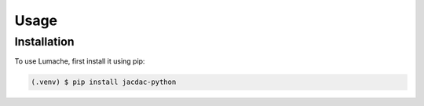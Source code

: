 Usage
=====

.. _installation:

Installation
------------

To use Lumache, first install it using pip:

.. code-block:: console

   (.venv) $ pip install jacdac-python

